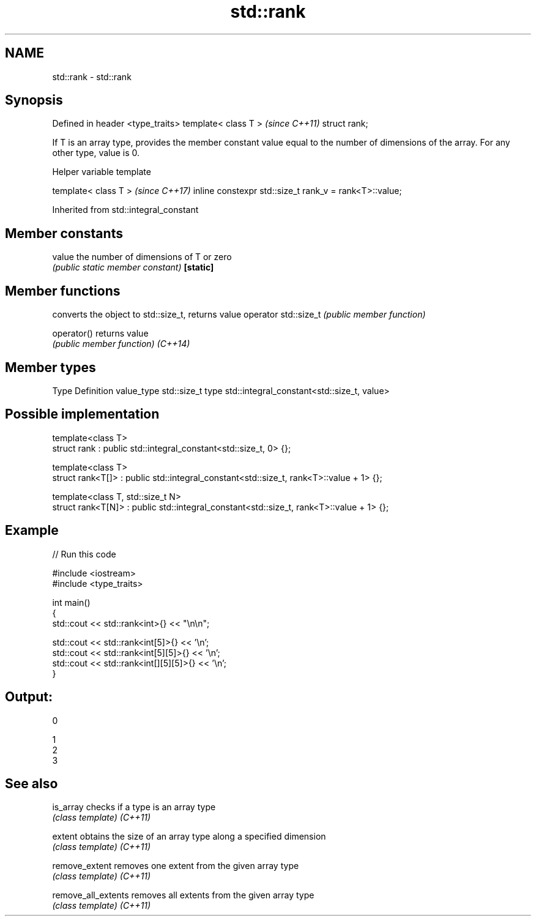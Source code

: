 .TH std::rank 3 "2020.03.24" "http://cppreference.com" "C++ Standard Libary"
.SH NAME
std::rank \- std::rank

.SH Synopsis

Defined in header <type_traits>
template< class T >              \fI(since C++11)\fP
struct rank;

If T is an array type, provides the member constant value equal to the number of dimensions of the array. For any other type, value is 0.

Helper variable template


template< class T >                                    \fI(since C++17)\fP
inline constexpr std::size_t rank_v = rank<T>::value;


Inherited from std::integral_constant


.SH Member constants



value    the number of dimensions of T or zero
         \fI(public static member constant)\fP
\fB[static]\fP


.SH Member functions


                     converts the object to std::size_t, returns value
operator std::size_t \fI(public member function)\fP

operator()           returns value
                     \fI(public member function)\fP
\fI(C++14)\fP


.SH Member types


Type       Definition
value_type std::size_t
type       std::integral_constant<std::size_t, value>


.SH Possible implementation



  template<class T>
  struct rank : public std::integral_constant<std::size_t, 0> {};

  template<class T>
  struct rank<T[]> : public std::integral_constant<std::size_t, rank<T>::value + 1> {};

  template<class T, std::size_t N>
  struct rank<T[N]> : public std::integral_constant<std::size_t, rank<T>::value + 1> {};



.SH Example


// Run this code

  #include <iostream>
  #include <type_traits>

  int main()
  {
      std::cout << std::rank<int>{} << "\\n\\n";

      std::cout << std::rank<int[5]>{} << '\\n';
      std::cout << std::rank<int[5][5]>{} << '\\n';
      std::cout << std::rank<int[][5][5]>{} << '\\n';
  }

.SH Output:

  0

  1
  2
  3


.SH See also



is_array           checks if a type is an array type
                   \fI(class template)\fP
\fI(C++11)\fP

extent             obtains the size of an array type along a specified dimension
                   \fI(class template)\fP
\fI(C++11)\fP

remove_extent      removes one extent from the given array type
                   \fI(class template)\fP
\fI(C++11)\fP

remove_all_extents removes all extents from the given array type
                   \fI(class template)\fP
\fI(C++11)\fP




